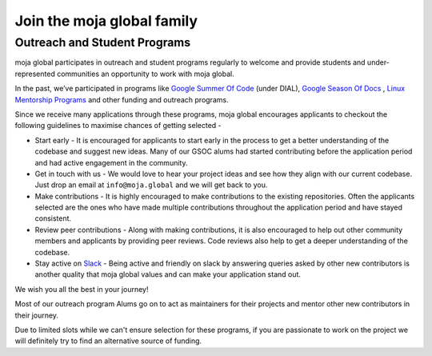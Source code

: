 Join the moja global family
###########################



Outreach and Student Programs
=============================

moja global participates in outreach and student programs regularly to welcome and provide students and under-represented communities an opportunity to work with moja global.

In the past, we’ve participated in programs like `Google Summer Of Code <https://developers.google.com/open-source/gsoc/>`_  (under DIAL), `Google Season Of Docs <https://developers.google.com/season-of-docs>`_ , `Linux Mentorship Programs <https://people.communitybridge.org/#projects>`_ and other funding and outreach programs.

Since we receive many applications through these programs, moja global encourages applicants to checkout the following guidelines to maximise chances of getting selected -

* Start early - It is encouraged for applicants to start early in the process to get a better understanding of the codebase and suggest new ideas. Many of our GSOC alums had started contributing before the application period and had active engagement in the community.

* Get in touch with us - We would love to hear your project ideas and see how they align with our current codebase. Just drop an email at ``info@moja.global`` and we will get back to you.

* Make contributions - It is highly encouraged to make contributions to the existing repositories. Often the applicants selected are the ones who have made multiple contributions throughout the application period and have stayed consistent.

* Review peer contributions - Along with making contributions, it is also encouraged to help out other community members and applicants by providing peer reviews. Code reviews also help to get a deeper understanding of the codebase.

* Stay active on `Slack <https://mojaglobal.slack.com/>`_ - Being active and friendly on slack by answering queries asked by other new contributors is another quality that moja global values and can make your application stand out.

We wish you all the best in your journey!

Most of our outreach program Alums go on to act as maintainers for their projects and mentor other new contributors in their journey.

Due to limited slots while we can't ensure selection for these programs, if you are passionate to work on the project we will definitely try to find an alternative source of funding.
